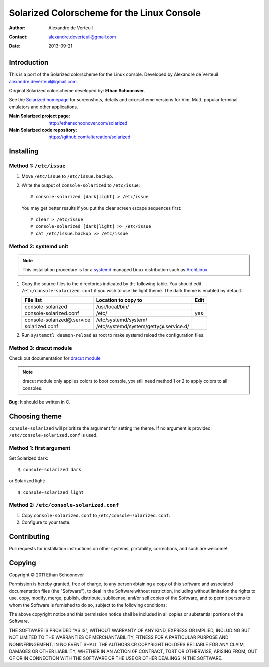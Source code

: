 .. -*- coding: utf-8 -*-

===========================================
Solarized Colorscheme for the Linux Console
===========================================

:Author: Alexandre de Verteuil
:Contact: alexandre.deverteuil@gmail.com
:Date: 2013-09-21

Introduction
============

This is a port of the Solarized colorscheme for the
Linux console. Developed by Alexandre de Verteuil
alexandre.deverteuil@gmail.com.

Original Solarized colorscheme developed by: **Ethan Schoonover**.

See the `Solarized homepage`_ for screenshots, details and colorscheme
versions for Vim, Mutt, popular terminal emulators and other
applications.

.. _Solarized homepage: http://ethanschoonover.com/solarized

:Main Solarized project page: http://ethanschoonover.com/solarized
:Main Solarized code repository: https://github.com/altercation/solarized

Installing
==========

Method 1: ``/etc/issue``
------------------------

1. Move ``/etc/issue`` to ``/etc/issue.backup``.
2. Write the output of ``console-solarized`` to ``/etc/issue``::

    # console-solarized [dark|light] > /etc/issue

   You may get better results if you put the clear screen escape sequences first::

    # clear > /etc/issue
    # console-solarized [dark|light] >> /etc/issue
    # cat /etc/issue.backup >> /etc/issue

Method 2: systemd unit
----------------------

.. Note::

    This installation procedure is for a systemd_ managed Linux
    distribution such as ArchLinux_.

.. _systemd: http://en.wikipedia.org/wiki/Systemd
.. _ArchLinux: https://www.archlinux.org/

1. Copy the source files to the directories indicated by the following table.
   You should edit ``/etc/console-solarized.conf`` if you wish to use the light theme.
   The dark theme is enabled by default.

   ===========================  =====================================  ====
   File list                    Location to copy to                    Edit
   ===========================  =====================================  ====
   console-solarized            /usr/local/bin/
   console-solarized.conf       /etc/                                  yes
   console-solarized@.service   /etc/systemd/system/
   solarized.conf               /etc/systemd/system/getty@.service.d/
   ===========================  =====================================  ====

2. Run ``systemctl daemon-reload`` as root to make systemd reload the
   configuration files.


Method 3: dracut module
-----------------------

Check out documentation for `dracut module`_

.. _dracut module: dracut/99console-solarized/README.md

.. Note::
    dracut module only applies colors to boot console,
    you still need method 1 or 2 to apply colors to all consoles.

**Bug**: It should be written in C.

Choosing theme
==============

``console-solarized`` will prioritize the argument for setting the theme.
If no argument is provided, ``/etc/console-solarized.conf`` is used.

Method 1: first argument
------------------------

Set Solarized dark::

    $ console-solarized dark

or Solarized light::

    $ console-solarized light

Method 2: ``/etc/console-solarized.conf``
-----------------------------------------

1. Copy ``console-solarized.conf`` to ``/etc/console-solarized.conf``.
2. Configure to your taste.

Contributing
============

Pull requests for installation instructions on other systems,
portability, corrections, and such are welcome!

Copying
=======

Copyright © 2011 Ethan Schoonover

Permission is hereby granted, free of charge, to any person obtaining
a copy of this software and associated documentation files (the
"Software"), to deal in the Software without restriction, including
without limitation the rights to use, copy, modify, merge, publish,
distribute, sublicense, and/or sell copies of the Software, and to
permit persons to whom the Software is furnished to do so, subject to
the following conditions:

The above copyright notice and this permission notice shall be included
in all copies or substantial portions of the Software.

THE SOFTWARE IS PROVIDED "AS IS", WITHOUT WARRANTY OF ANY
KIND, EXPRESS OR IMPLIED, INCLUDING BUT NOT LIMITED TO THE
WARRANTIES OF MERCHANTABILITY, FITNESS FOR A PARTICULAR PURPOSE AND
NONINFRINGEMENT. IN NO EVENT SHALL THE AUTHORS OR COPYRIGHT HOLDERS BE
LIABLE FOR ANY CLAIM, DAMAGES OR OTHER LIABILITY, WHETHER IN AN ACTION
OF CONTRACT, TORT OR OTHERWISE, ARISING FROM, OUT OF OR IN CONNECTION
WITH THE SOFTWARE OR THE USE OR OTHER DEALINGS IN THE SOFTWARE.
